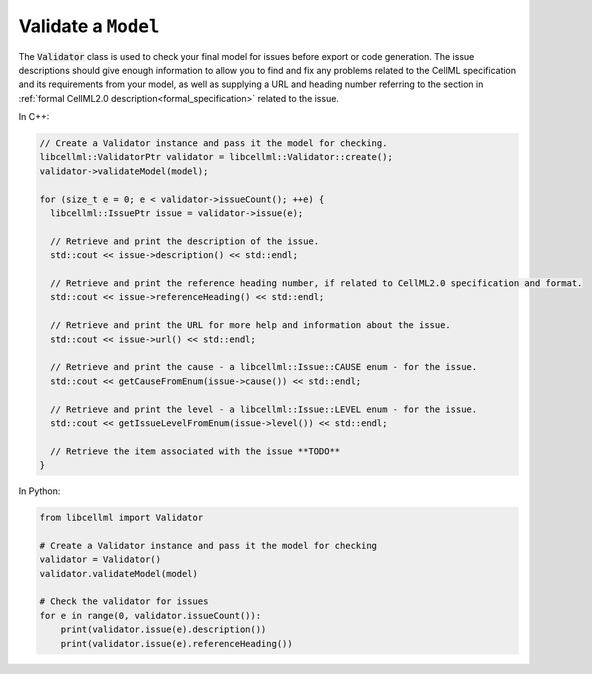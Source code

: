 .. _quickstart_validate_model:

Validate a ``Model``
++++++++++++++++++++
The :code:`Validator` class is used to check your final model for issues before export or code generation.
The issue descriptions should give enough information to allow you to find and fix any problems related to the CellML specification and its requirements from your model, as well as supplying a URL and heading number referring to the section in :ref:`formal CellML2.0 description<formal_specification>` related to the issue.

In C++:

.. code-block:: cpp

    // Create a Validator instance and pass it the model for checking.
    libcellml::ValidatorPtr validator = libcellml::Validator::create();
    validator->validateModel(model);

    for (size_t e = 0; e < validator->issueCount(); ++e) {
      libcellml::IssuePtr issue = validator->issue(e);

      // Retrieve and print the description of the issue.
      std::cout << issue->description() << std::endl;

      // Retrieve and print the reference heading number, if related to CellML2.0 specification and format.
      std::cout << issue->referenceHeading() << std::endl;

      // Retrieve and print the URL for more help and information about the issue.
      std::cout << issue->url() << std::endl;

      // Retrieve and print the cause - a libcellml::Issue::CAUSE enum - for the issue.
      std::cout << getCauseFromEnum(issue->cause()) << std::endl;

      // Retrieve and print the level - a libcellml::Issue::LEVEL enum - for the issue.
      std::cout << getIssueLevelFromEnum(issue->level()) << std::endl;

      // Retrieve the item associated with the issue **TODO**
    }

In Python:

.. code-block:: python

    from libcellml import Validator

    # Create a Validator instance and pass it the model for checking
    validator = Validator()
    validator.validateModel(model)

    # Check the validator for issues
    for e in range(0, validator.issueCount()):
        print(validator.issue(e).description())
        print(validator.issue(e).referenceHeading())
